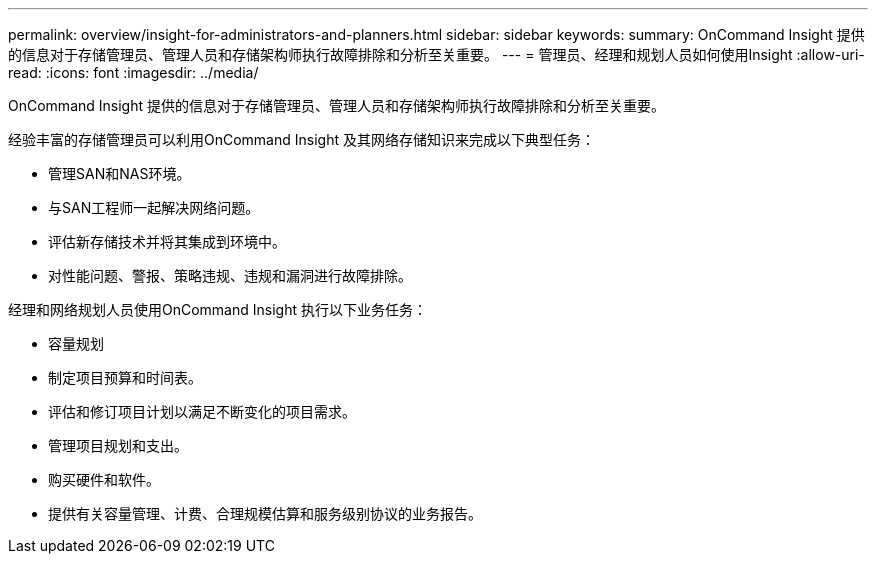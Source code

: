 ---
permalink: overview/insight-for-administrators-and-planners.html 
sidebar: sidebar 
keywords:  
summary: OnCommand Insight 提供的信息对于存储管理员、管理人员和存储架构师执行故障排除和分析至关重要。 
---
= 管理员、经理和规划人员如何使用Insight
:allow-uri-read: 
:icons: font
:imagesdir: ../media/


[role="lead"]
OnCommand Insight 提供的信息对于存储管理员、管理人员和存储架构师执行故障排除和分析至关重要。

经验丰富的存储管理员可以利用OnCommand Insight 及其网络存储知识来完成以下典型任务：

* 管理SAN和NAS环境。
* 与SAN工程师一起解决网络问题。
* 评估新存储技术并将其集成到环境中。
* 对性能问题、警报、策略违规、违规和漏洞进行故障排除。


经理和网络规划人员使用OnCommand Insight 执行以下业务任务：

* 容量规划
* 制定项目预算和时间表。
* 评估和修订项目计划以满足不断变化的项目需求。
* 管理项目规划和支出。
* 购买硬件和软件。
* 提供有关容量管理、计费、合理规模估算和服务级别协议的业务报告。

